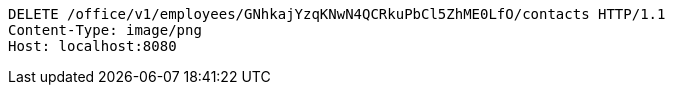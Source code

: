 [source,http,options="nowrap"]
----
DELETE /office/v1/employees/GNhkajYzqKNwN4QCRkuPbCl5ZhME0LfO/contacts HTTP/1.1
Content-Type: image/png
Host: localhost:8080

----